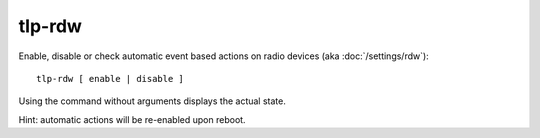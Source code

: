 tlp-rdw
-------
Enable, disable or check automatic event based actions on radio devices
(aka :doc:`/settings/rdw`): ::

    tlp-rdw [ enable | disable ]

Using the command without arguments displays the actual state.

Hint: automatic actions will be re-enabled upon reboot.
